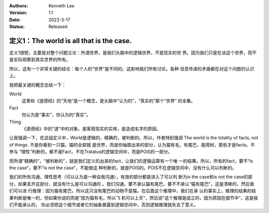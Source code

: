 .. Kenneth Lee 版权所有 2021

:Authors: Kenneth Lee
:Version: 1.1
:Date: 2022-3-17
:Status: Released

定义1：The world is all that is the case.
*****************************************

定义1很短，主要是对整个问题立论：所谓世界，是我们头脑中的逻辑世界，不是现实的世
界。因为我们只是在谈这个世界，而不是实际观察到真实世界的所有。

所以，这有一个非常关键的结论：每个人的“世界”是不同的。这影响我们所有讨论。各种
信息传递的矛盾都在对这个问题的认识上。

我把最关键的概念总结一下：

World
        这里和《道德经》的“天地”是一个概念，是头脑中“认为的”，“真实的”那个“世界”
        的全集。

Fact
        你认为是“事实”，你认为的“真实”。

Thing
        《道德经》中的“道”中的对象，是客观现实的实体，是造成名字的原因。

让我强调一下，在这组定义中，World是逻辑的，精确的，被判断的。所以，作者特别强调
The world is the totality of facts, not of things. 不是你看到一只猫，猫的全部就
是世界，而是你抽取出来的部分，认为猫有毛，有尾巴，能爬树，那些才是facts。不参与
“理性”判断的，都不是Fact，不在Tratatus的逻辑空间中，而是POIS的一部分。

而所谓“精确的”，“被判断的”，就是我们定义的出来的fact，让我们的逻辑运算有一个唯
一的结果。所以，所有的fact，要不“is the case”，要不“is not the case”，不能做这
种判断的，就是POIS的。POIS不在逻辑空间中，没有什么可以判断的。

我们的所有沟通，理性思考（可以认为是一种自我沟通），有效的部分都是进入了可以判
断为is the case和is not the case的部分，如果丢开这部分，就没有什么是可以沟通的
。我们沟通，要不承认猫有尾巴，要不不承认“猫有尾巴”，这是清晰的，然后我们可以进
行推理：因为猫有尾巴，所以这只没有尾巴的动物不是猫。在后面这个推理中，我们在承
认的事实上，推理的结果的结果判断是唯一的，但如果你说的而是“因为猫有毛，所以飞
机可以上天”，然后说“这个推理是成立的，因为原因在细节中”，这是我们不能承认的，
你必须把这个细节或者它的抽象暴露到逻辑空间中，否则逻辑推理就失去了意义。
